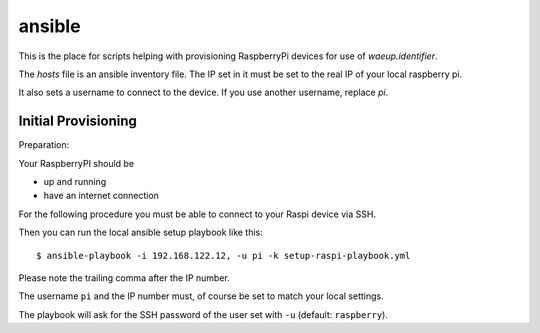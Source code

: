 ansible
=======

This is the place for scripts helping with provisioning RaspberryPi
devices for use of `waeup.identifier`.

The `hosts` file is an ansible inventory file. The IP set in it must be set to the real IP of your local raspberry pi.

It also sets a username to connect to the device. If you use another
username, replace `pi`.


Initial Provisioning
--------------------

Preparation:

Your RaspberryPI should be

- up and running
- have an internet connection

For the following procedure you must be able to connect to your Raspi
device via SSH.

Then you can run the local ansible setup playbook like this::

  $ ansible-playbook -i 192.168.122.12, -u pi -k setup-raspi-playbook.yml

Please note the trailing comma after the IP number.

The username ``pi`` and the IP number must, of course be set to match
your local settings.

The playbook will ask for the SSH password of the user set with ``-u``
(default: ``raspberry``).
